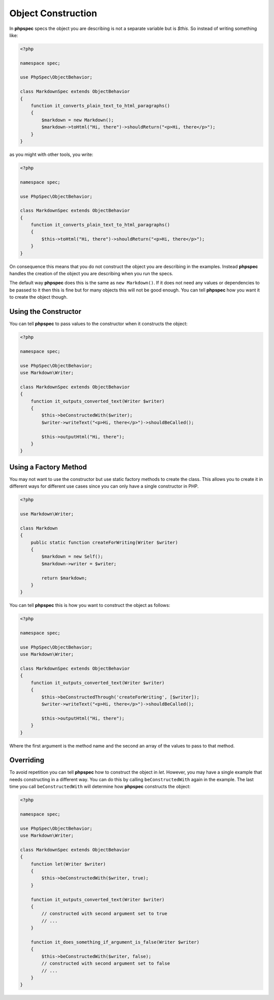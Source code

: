 Object Construction
===================

In **phpspec** specs the object you are describing is not a separate variable
but is `$this`. So instead of writing something like:

.. code-block:: php

    <?php

    namespace spec;

    use PhpSpec\ObjectBehavior;

    class MarkdownSpec extends ObjectBehavior
    {
        function it_converts_plain_text_to_html_paragraphs()
        {
            $markdown = new Markdown();
            $markdown->toHtml("Hi, there")->shouldReturn("<p>Hi, there</p>");
        }
    }

as you might with other tools, you write:

.. code-block:: php

    <?php

    namespace spec;

    use PhpSpec\ObjectBehavior;

    class MarkdownSpec extends ObjectBehavior
    {
        function it_converts_plain_text_to_html_paragraphs()
        {
            $this->toHtml("Hi, there")->shouldReturn("<p>Hi, there</p>");
        }
    }

On consequence this means that you do not construct the object you are
describing in the examples. Instead **phpspec** handles the creation of the
object you are describing when you run the specs.

The default way **phpspec** does this is the same as ``new Markdown()``.
If it does not need any values or dependencies to be passed to it then this is
fine but for many objects this will not be good enough. You can tell **phpspec**
how you want it to create the object though.

Using the Constructor
---------------------

You can tell **phpspec** to pass values to the constructor when it constructs the object:

.. code-block:: php

    <?php

    namespace spec;

    use PhpSpec\ObjectBehavior;
    use Markdown\Writer;

    class MarkdownSpec extends ObjectBehavior
    {
        function it_outputs_converted_text(Writer $writer)
        {
            $this->beConstructedWith($writer);
            $writer->writeText("<p>Hi, there</p>")->shouldBeCalled();

            $this->outputHtml("Hi, there");
        }
    }

Using a Factory Method
----------------------

You may not want to use the constructor but use static factory methods to create the class.
This allows you to create it in different ways for different use cases since you can
only have a single constructor in PHP.

.. code-block:: php

    <?php

    use Markdown\Writer;

    class Markdown
    {
        public static function createForWriting(Writer $writer)
        {
            $markdown = new Self();
            $markdown->writer = $writer;

            return $markdown;
        }
    }

You can tell **phpspec** this is how you want to construct the object as follows:

.. code-block:: php

    <?php

    namespace spec;

    use PhpSpec\ObjectBehavior;
    use Markdown\Writer;

    class MarkdownSpec extends ObjectBehavior
    {
        function it_outputs_converted_text(Writer $writer)
        {
            $this->beConstructedThrough('createForWriting', [$writer]);
            $writer->writeText("<p>Hi, there</p>")->shouldBeCalled();

            $this->outputHtml("Hi, there");
        }
    }

Where the first argument is the method name and the second an array of the values
to pass to that method.

Overriding
----------

To avoid repetition you can tell **phpspec** how to construct the object in `let`.
However, you may have a single example that needs constructing in a different way.
You can do this by calling ``beConstructedWith`` again in the example. The last time you
call ``beConstructedWith`` will determine how **phpspec** constructs the object:

.. code-block:: php

    <?php

    namespace spec;

    use PhpSpec\ObjectBehavior;
    use Markdown\Writer;

    class MarkdownSpec extends ObjectBehavior
    {
        function let(Writer $writer)
        {
            $this->beConstructedWith($writer, true);
        }

        function it_outputs_converted_text(Writer $writer)
        {
            // constructed with second argument set to true
            // ...
        }

        function it_does_something_if_argument_is_false(Writer $writer)
        {
            $this->beConstructedWith($writer, false);
            // constructed with second argument set to false
            // ...
        }
    }
